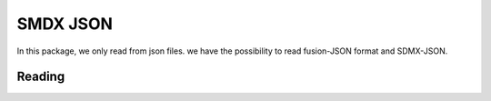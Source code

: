 .. _sdmx_json:

SMDX JSON
=========
In this package, we only read from json files.
we have the possibility to read fusion-JSON format and SDMX-JSON.

Reading
-------


